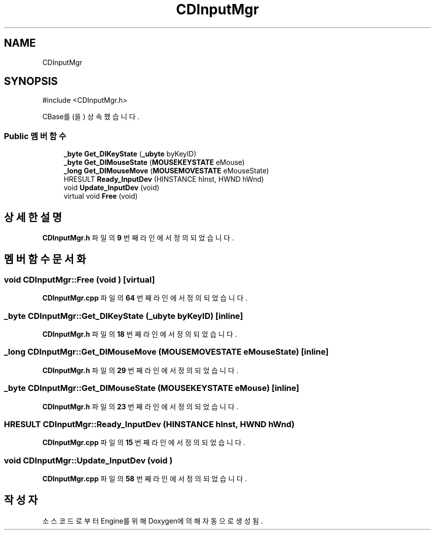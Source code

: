 .TH "CDInputMgr" 3 "Version 1.0" "Engine" \" -*- nroff -*-
.ad l
.nh
.SH NAME
CDInputMgr
.SH SYNOPSIS
.br
.PP
.PP
\fR#include <CDInputMgr\&.h>\fP
.PP
CBase를(을) 상속했습니다\&.
.SS "Public 멤버 함수"

.in +1c
.ti -1c
.RI "\fB_byte\fP \fBGet_DIKeyState\fP (\fB_ubyte\fP byKeyID)"
.br
.ti -1c
.RI "\fB_byte\fP \fBGet_DIMouseState\fP (\fBMOUSEKEYSTATE\fP eMouse)"
.br
.ti -1c
.RI "\fB_long\fP \fBGet_DIMouseMove\fP (\fBMOUSEMOVESTATE\fP eMouseState)"
.br
.ti -1c
.RI "HRESULT \fBReady_InputDev\fP (HINSTANCE hInst, HWND hWnd)"
.br
.ti -1c
.RI "void \fBUpdate_InputDev\fP (void)"
.br
.ti -1c
.RI "virtual void \fBFree\fP (void)"
.br
.in -1c
.SH "상세한 설명"
.PP 
\fBCDInputMgr\&.h\fP 파일의 \fB9\fP 번째 라인에서 정의되었습니다\&.
.SH "멤버 함수 문서화"
.PP 
.SS "void CDInputMgr::Free (void )\fR [virtual]\fP"

.PP
\fBCDInputMgr\&.cpp\fP 파일의 \fB64\fP 번째 라인에서 정의되었습니다\&.
.SS "\fB_byte\fP CDInputMgr::Get_DIKeyState (\fB_ubyte\fP byKeyID)\fR [inline]\fP"

.PP
\fBCDInputMgr\&.h\fP 파일의 \fB18\fP 번째 라인에서 정의되었습니다\&.
.SS "\fB_long\fP CDInputMgr::Get_DIMouseMove (\fBMOUSEMOVESTATE\fP eMouseState)\fR [inline]\fP"

.PP
\fBCDInputMgr\&.h\fP 파일의 \fB29\fP 번째 라인에서 정의되었습니다\&.
.SS "\fB_byte\fP CDInputMgr::Get_DIMouseState (\fBMOUSEKEYSTATE\fP eMouse)\fR [inline]\fP"

.PP
\fBCDInputMgr\&.h\fP 파일의 \fB23\fP 번째 라인에서 정의되었습니다\&.
.SS "HRESULT CDInputMgr::Ready_InputDev (HINSTANCE hInst, HWND hWnd)"

.PP
\fBCDInputMgr\&.cpp\fP 파일의 \fB15\fP 번째 라인에서 정의되었습니다\&.
.SS "void CDInputMgr::Update_InputDev (void )"

.PP
\fBCDInputMgr\&.cpp\fP 파일의 \fB58\fP 번째 라인에서 정의되었습니다\&.

.SH "작성자"
.PP 
소스 코드로부터 Engine를 위해 Doxygen에 의해 자동으로 생성됨\&.
